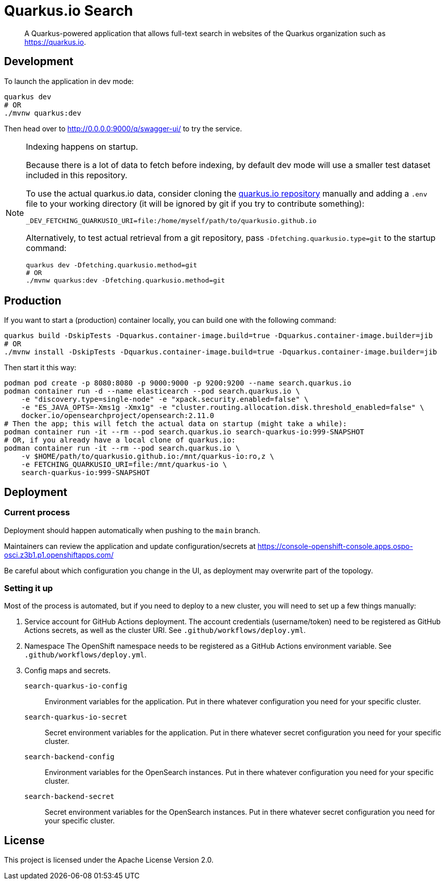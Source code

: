 = Quarkus.io Search

> A Quarkus-powered application that allows full-text search in websites of the Quarkus organization such as https://quarkus.io.

[[development]]
== Development

To launch the application in dev mode:

[source,shell]
----
quarkus dev
# OR
./mvnw quarkus:dev
----

Then head over to http://0.0.0.0:9000/q/swagger-ui/ to try the service.

[NOTE]
====
Indexing happens on startup.

Because there is a lot of data to fetch before indexing,
by default dev mode will use a smaller test dataset included in this repository.

To use the actual quarkus.io data,
consider cloning the https://github.com/quarkusio/quarkusio.github.io[quarkus.io repository]
manually and adding a `.env` file to your working directory
(it will be ignored by git if you try to contribute something):

[source,properties]
----
_DEV_FETCHING_QUARKUSIO_URI=file:/home/myself/path/to/quarkusio.github.io
----

Alternatively, to test actual retrieval from a git repository,
pass `-Dfetching.quarkusio.type=git` to the startup command:

[source,shell]
----
quarkus dev -Dfetching.quarkusio.method=git
# OR
./mvnw quarkus:dev -Dfetching.quarkusio.method=git
----
====

[[production]]
== Production

If you want to start a (production) container locally, you can build one with the following command:

[source,shell]
----
quarkus build -DskipTests -Dquarkus.container-image.build=true -Dquarkus.container-image.builder=jib
# OR
./mvnw install -DskipTests -Dquarkus.container-image.build=true -Dquarkus.container-image.builder=jib
----

Then start it this way:

[source,shell]
----
podman pod create -p 8080:8080 -p 9000:9000 -p 9200:9200 --name search.quarkus.io
podman container run -d --name elasticearch --pod search.quarkus.io \
    -e "discovery.type=single-node" -e "xpack.security.enabled=false" \
    -e "ES_JAVA_OPTS=-Xms1g -Xmx1g" -e "cluster.routing.allocation.disk.threshold_enabled=false" \
    docker.io/opensearchproject/opensearch:2.11.0
# Then the app; this will fetch the actual data on startup (might take a while):
podman container run -it --rm --pod search.quarkus.io search-quarkus-io:999-SNAPSHOT
# OR, if you already have a local clone of quarkus.io:
podman container run -it --rm --pod search.quarkus.io \
    -v $HOME/path/to/quarkusio.github.io:/mnt/quarkus-io:ro,z \
    -e FETCHING_QUARKUSIO_URI=file:/mnt/quarkus-io \
    search-quarkus-io:999-SNAPSHOT
----

[[deployment]]
== Deployment

=== Current process

Deployment should happen automatically when pushing to the `main` branch.

Maintainers can review the application and update configuration/secrets
at https://console-openshift-console.apps.ospo-osci.z3b1.p1.openshiftapps.com/

Be careful about which configuration you change in the UI,
as deployment may overwrite part of the topology.

=== Setting it up

Most of the process is automated, but if you need to deploy to a new cluster,
you will need to set up a few things manually:

1. Service account for GitHub Actions deployment.
   The account credentials (username/token) need to be registered as GitHub Actions secrets,
   as well as the cluster URI.
   See `.github/workflows/deploy.yml`.
2. Namespace
   The OpenShift namespace needs to be registered as a GitHub Actions environment variable.
   See `.github/workflows/deploy.yml`.
3. Config maps and secrets.
  `search-quarkus-io-config`::
    Environment variables for the application.
    Put in there whatever configuration you need for your specific cluster.
  `search-quarkus-io-secret`::
    Secret environment variables for the application.
    Put in there whatever secret configuration you need for your specific cluster.
  `search-backend-config`::
    Environment variables for the OpenSearch instances.
    Put in there whatever configuration you need for your specific cluster.
  `search-backend-secret`::
    Secret environment variables for the OpenSearch instances.
    Put in there whatever secret configuration you need for your specific cluster.

[[license]]
== License

This project is licensed under the Apache License Version 2.0.
